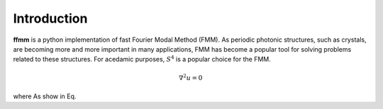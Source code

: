 Introduction
============

**ffmm** is a python implementation of fast Fourier Modal Method (FMM).
As periodic photonic structures, such as crystals, are becoming more and more important in many applications, 
FMM has become a popular tool for solving problems related to these structures.
For acedamic purposes, :math:`S^4` is a popular choice for the FMM.

.. math::
    \nabla^2 u = 0

where 
As show in Eq.


.. .. image:: _static/phc_schematic.png
..   :width: 200
..   :alt: Multi-layer photonic crystal
